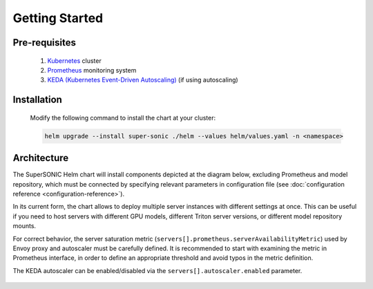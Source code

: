 -------------------
Getting Started
-------------------

Pre-requisites
~~~~~~~~~~~~~~~

   1. `Kubernetes <https://kubernetes.io>`_ cluster
   2. `Prometheus <https://prometheus.io>`_ monitoring system 
   3. `KEDA (Kubernetes Event-Driven Autoscaling) <https://keda.sh>`_ (if using autoscaling)

Installation
~~~~~~~~~~~~~~

   Modify the following command to install the chart at your cluster:

   .. code:: shell

      helm upgrade --install super-sonic ./helm --values helm/values.yaml -n <namespace>

Architecture
~~~~~~~~~~~~~~~

The SuperSONIC Helm chart will install
components depicted at the diagram below, excluding Prometheus and model repository,
which must be connected by specifying relevant parameters in configuration file
(see :doc:`configuration reference <configuration-reference>`).

In its current form, the chart allows to deploy multiple server
instances with different settings at once. This can be useful if you
need to host servers with different GPU models, different Triton server
versions, or different model repository mounts.

For correct behavior, the server saturation metric
(``servers[].prometheus.serverAvailabilityMetric``) used by Envoy proxy
and autoscaler must be carefully defined. It is recommended to start
with examining the metric in Prometheus interface, in order to define an
appropriate threshold and avoid typos in the metric definition.

The KEDA autoscaler can be enabled/disabled via the
``servers[].autoscaler.enabled`` parameter.

.. figure:: img/diagram.svg
   :alt: SONIC Server Infrastructure